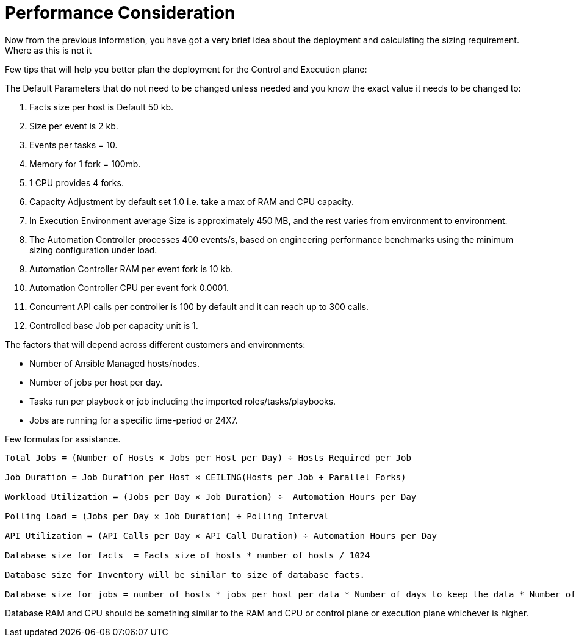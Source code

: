 = Performance Consideration 

Now from the previous information, you have got a very brief idea about the deployment and calculating the sizing requirement. Where as this is not it
// The second statement looks incomplete.

Few tips that will help you better plan the deployment for the Control and Execution plane: 

The Default Parameters that do not need to be changed unless needed and you know the exact value it needs to be changed to: 

. Facts size per host is Default 50 kb.
. Size per event is 2 kb.
. Events per tasks = 10.
. Memory for 1 fork = 100mb.
. 1 CPU provides 4 forks. 
. Capacity Adjustment by default set 1.0 i.e. take a max of RAM and CPU capacity. 
. In Execution Environment average Size is approximately 450 MB, and the rest varies from environment to environment. 
. The Automation Controller processes 400 events/s, based on engineering performance benchmarks using the minimum sizing configuration under load. 
. Automation Controller RAM per event fork  is 10 kb. 
. Automation Controller CPU per event fork 0.0001. 
. Concurrent API calls per controller is 100 by default and it can reach up to 300 calls. 
. Controlled base Job per capacity unit is 1. 
// Controller?

The factors that will depend across different customers and environments: 

- Number of Ansible Managed hosts/nodes.
- Number of jobs per host per day.
- Tasks run per playbook or job including the imported roles/tasks/playbooks. 
- Jobs are running for a specific time-period or 24X7. 

Few formulas for assistance. 

[source]
----
Total Jobs = (Number of Hosts × Jobs per Host per Day) ÷ Hosts Required per Job

Job Duration = Job Duration per Host × CEILING(Hosts per Job ÷ Parallel Forks)

Workload Utilization = (Jobs per Day × Job Duration) ÷  Automation Hours per Day

Polling Load = (Jobs per Day × Job Duration) ÷ Polling Interval

API Utilization = (API Calls per Day × API Call Duration) ÷ Automation Hours per Day

Database size for facts  = Facts size of hosts * number of hosts / 1024

Database size for Inventory will be similar to size of database facts. 

Database size for jobs = number of hosts * jobs per host per data * Number of days to keep the data * Number of events * event  size / 1024 
----

Database RAM and CPU should be something similar to the RAM and CPU or control plane or  execution plane whichever is higher. 
